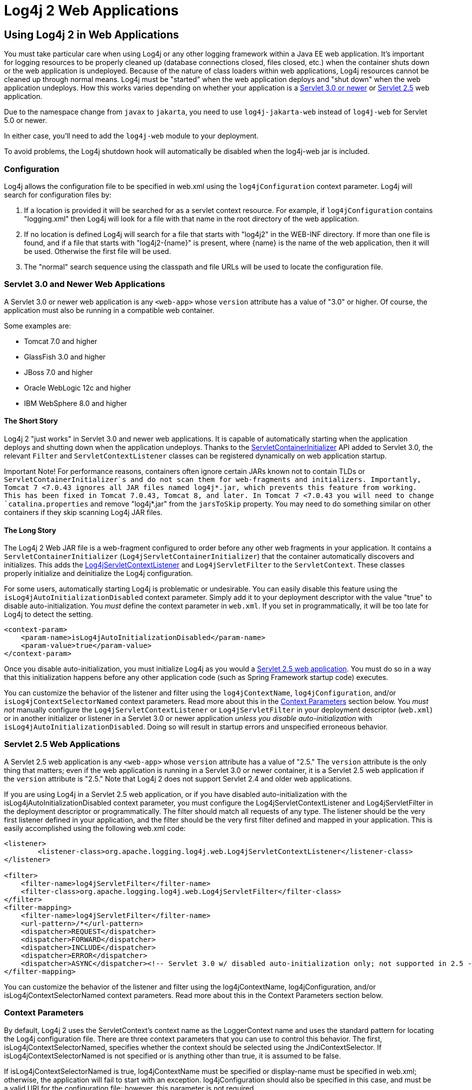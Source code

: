 ////
    Licensed to the Apache Software Foundation (ASF) under one or more
    contributor license agreements.  See the NOTICE file distributed with
    this work for additional information regarding copyright ownership.
    The ASF licenses this file to You under the Apache License, Version 2.0
    (the "License"); you may not use this file except in compliance with
    the License.  You may obtain a copy of the License at

         http://www.apache.org/licenses/LICENSE-2.0

    Unless required by applicable law or agreed to in writing, software
    distributed under the License is distributed on an "AS IS" BASIS,
    WITHOUT WARRANTIES OR CONDITIONS OF ANY KIND, either express or implied.
    See the License for the specific language governing permissions and
    limitations under the License.
////

= Log4j 2 Web Applications
:email: nickwilliams@apache.org, mattsicker@apache.org

== Using Log4j 2 in Web Applications

You must take particular care when using Log4j or any other logging framework within a Java EE web application. It's important for logging resources to be properly cleaned up (database connections closed, files closed, etc.) when the container shuts down or the web application is undeployed. Because of the nature of class loaders within web applications, Log4j resources cannot be cleaned up through normal means. Log4j must be "started" when the web application deploys and "shut down" when the web application undeploys. How this works varies depending on whether your application is a xref:#Servlet-3-0[Servlet 3.0 or newer] or xref:#Servlet-2-5[Servlet 2.5] web application.

Due to the namespace change from `javax` to `jakarta`, you need to use `log4j-jakarta-web` instead of `log4j-web` for Servlet 5.0 or newer.

In either case, you'll need to add the `log4j-web` module to your deployment.

[.note]
====
To avoid problems, the Log4j shutdown hook will automatically be disabled when the log4j-web jar is included.
====

=== Configuration

Log4j allows the configuration file to be specified in web.xml using the `log4jConfiguration` context parameter. Log4j will search for configuration files by:

1. If a location is provided it will be searched for as a servlet context resource. For example, if `log4jConfiguration` contains "logging.xml" then Log4j will look for a file with that name in the root directory of the web application.
2. If no location is defined Log4j will search for a file that starts with "log4j2" in the WEB-INF directory. If more than one file is found, and if a file that starts with "log4j2-\{name}" is present, where \{name} is the name of the web application, then it will be used. Otherwise the first file will be used.
3. The "normal" search sequence using the classpath and file URLs will be used to locate the configuration file.

[#Servlet-3-0]
=== Servlet 3.0 and Newer Web Applications

A Servlet 3.0 or newer web application is any `<web-app>` whose `version` attribute has a value of "3.0" or higher. Of course, the application must also be running in a compatible web container.

Some examples are:

* Tomcat 7.0 and higher
* GlassFish 3.0 and higher
* JBoss 7.0 and higher
* Oracle WebLogic 12c and higher
* IBM WebSphere 8.0 and higher

==== The Short Story

Log4j 2 "just works" in Servlet 3.0 and newer web applications. It is capable of automatically starting when the application deploys and shutting down when the application undeploys. Thanks to the https://docs.oracle.com/javaee/6/api/javax/servlet/ServletContainerInitializer.html[ServletContainerInitializer] API added to Servlet 3.0, the relevant `Filter` and `ServletContextListener` classes can be registered dynamically on web application startup.

[warning]
====
Important Note!
For performance reasons, containers often ignore certain JARs known not to contain TLDs or `ServletContainerInitializer`s and do not scan them for web-fragments and initializers. Importantly, Tomcat 7 <7.0.43 ignores all JAR files named log4j*.jar, which prevents this feature from working. This has been fixed in Tomcat 7.0.43, Tomcat 8, and later. In Tomcat 7 <7.0.43 you will need to change `catalina.properties` and remove "log4j*.jar" from the `jarsToSkip` property. You may need to do something similar on other containers if they skip scanning Log4j JAR files.
====

==== The Long Story

The Log4j 2 Web JAR file is a web-fragment configured to order before any other web fragments in your application. It contains a `ServletContainerInitializer` (`Log4jServletContainerInitializer`) that the container automatically discovers and initializes. This adds the link:../javadoc/log4j-core/org/apache/logging/log4j/web/Log4jServletContextListener.html[Log4jServletContextListener] and `Log4jServletFilter` to the `ServletContext`. These classes properly initialize and deinitialize the Log4j configuration.

For some users, automatically starting Log4j is problematic or undesirable. You can easily disable this feature using the `isLog4jAutoInitializationDisabled` context parameter. Simply add it to your deployment descriptor with the value "true" to disable auto-initialization. You _must_ define the context parameter in `web.xml`. If you set in programmatically, it will be too late for Log4j to detect the setting.

[source,xml]
----
<context-param>
    <param-name>isLog4jAutoInitializationDisabled</param-name>
    <param-value>true</param-value>
</context-param>
----

Once you disable auto-initialization, you must initialize Log4j as you would a link:#Servlet-2-5[Servlet 2.5 web application]. You must do so in a way that this initialization happens before any other application code (such as Spring Framework startup code) executes.

You can customize the behavior of the listener and filter using the `log4jContextName`, `log4jConfiguration`, and/or `isLog4jContextSelectorNamed` context parameters. Read more about this in the xref:#ContextParams[Context Parameters] section below. You _must not_ manually configure the `Log4jServletContextListener` or `Log4jServletFilter` in your deployment descriptor (`web.xml`) or in another initializer or listener in a Servlet 3.0 or newer application _unless you disable auto-initialization_ with `isLog4jAutoInitializationDisabled`. Doing so will result in startup errors and unspecified erroneous behavior.

[#Servlet-2-5]
=== Servlet 2.5 Web Applications

A Servlet 2.5 web application is any `<web-app>` whose `version` attribute has a value of "2.5." The `version` attribute is the only thing that matters; even if the web application is running in a Servlet 3.0 or newer container, it is a Servlet 2.5 web application if the `version` attribute is "2.5." Note that Log4j 2 does not support Servlet 2.4 and older web applications.

If you are using Log4j in a Servlet 2.5 web application, or if you have disabled auto-initialization with the isLog4jAutoInitializationDisabled context parameter, you must configure the Log4jServletContextListener and Log4jServletFilter in the deployment descriptor or programmatically. The filter should match all requests of any type. The listener should be the very first listener defined in your application, and the filter should be the very first filter defined and mapped in your application. This is easily accomplished using the following web.xml code:

[source, xml]
----
<listener>
        <listener-class>org.apache.logging.log4j.web.Log4jServletContextListener</listener-class>
</listener>

<filter>
    <filter-name>log4jServletFilter</filter-name>
    <filter-class>org.apache.logging.log4j.web.Log4jServletFilter</filter-class>
</filter>
<filter-mapping>
    <filter-name>log4jServletFilter</filter-name>
    <url-pattern>/*</url-pattern>
    <dispatcher>REQUEST</dispatcher>
    <dispatcher>FORWARD</dispatcher>
    <dispatcher>INCLUDE</dispatcher>
    <dispatcher>ERROR</dispatcher>
    <dispatcher>ASYNC</dispatcher><!-- Servlet 3.0 w/ disabled auto-initialization only; not supported in 2.5 -->
</filter-mapping>
----

You can customize the behavior of the listener and filter using the log4jContextName, log4jConfiguration, and/or isLog4jContextSelectorNamed context parameters. Read more about this in the Context Parameters section below.

[#ContextParams]
=== Context Parameters

By default, Log4j 2 uses the ServletContext's context name as the LoggerContext name and uses the standard pattern for locating the Log4j configuration file. There are three context parameters that you can use to control this behavior. The first, isLog4jContextSelectorNamed, specifies whether the context should be selected using the JndiContextSelector. If isLog4jContextSelectorNamed is not specified or is anything other than true, it is assumed to be false.

If isLog4jContextSelectorNamed is true, log4jContextName must be specified or display-name must be specified in web.xml; otherwise, the application will fail to start with an exception. log4jConfiguration should also be specified in this case, and must be a valid URI for the configuration file; however, this parameter is not required.

If isLog4jContextSelectorNamed is not true, log4jConfiguration may optionally be specified and must be a valid URI or path to a configuration file or start with "classpath:" to denote a configuration file that can be found on the classpath. Without this parameter, Log4j will use the standard mechanisms for locating the configuration file.

When specifying these context parameters, you must specify them in the deployment descriptor (web.xml) even in a Servlet 3.0 or never application. If you add them to the ServletContext within a listener, Log4j will initialize before the context parameters are available and they will have no effect. Here are some sample uses of these context parameters.

==== Set the Logging Context Name to "myApplication"

[source,xml]
----
<context-param>
    <param-name>log4jContextName</param-name>
    <param-value>myApplication</param-value>
</context-param>
----

==== Set the Configuration Path/File/URI to "/etc/myApp/myLogging.xml"

[source,xml]
----
<context-param>
    <param-name>log4jConfiguration</param-name>
    <param-value>file:///etc/myApp/myLogging.xml</param-value>
</context-param>
----

==== Use the JndiContextSelector

[source,xml]
----
<context-param>
    <param-name>isLog4jContextSelectorNamed</param-name>
    <param-value>true</param-value>
</context-param>
<context-param>
    <param-name>log4jContextName</param-name>
    <param-value>appWithJndiSelector</param-value>
</context-param>
<context-param>
    <param-name>log4jConfiguration</param-name>
    <param-value>file:///D:/conf/myLogging.xml</param-value>
</context-param>
----

Note that in this case you must also set the "Log4jContextSelector" system property to "org.apache.logging.log4j.core.selector.JndiContextSelector".

For security reasons, from Log4j 2.17.0, JNDI must be enabled by setting system property log4j2.enableJndiContextSelector=true

== Using Web Application Information During the Configuration

You may want to use information about the web application during configuration. For example, you could embed the web application's context path in the name of a Rolling File Appender. See WebLookup in Lookups for more information.

=== JavaServer Pages Logging
You may use Log4j 2 within JSPs just as you would within any other Java code. Simply obtain a Logger and call its methods to log events. However, this requires you to use Java code within your JSPs, and some development teams rightly are not comfortable doing this. If you have a dedicated user interface development team that is not familiar with using Java, you may even have Java code disabled in your JSPs.

For this reason, Log4j 2 provides a JSP Tag Library that enables you to log events without using any Java code. To read more about using this tag library, xref:log4j-taglib.adoc[read the Log4j Tag Library documentation].

Important Note! As noted above, containers often ignore certain JARs known not to contain TLDs and do not scan them for TLD files. Importantly, Tomcat 7 <7.0.43 ignores all JAR files named log4j*.jar, which prevents the JSP tag library from being automatically discovered. This does not affect Tomcat 6.x and has been fixed in Tomcat 7.0.43, Tomcat 8, and later. In Tomcat 7 <7.0.43 you will need to change catalina.properties and remove "log4j*.jar" from the jarsToSkip property. You may need to do something similar on other containers if they skip scanning Log4j JAR files.

=== Asynchronous Requests and Threads

The handling of asynchronous requests is tricky, and regardless of Servlet container version or configuration Log4j cannot handle everything automatically. When standard requests, forwards, includes, and error resources are processed, the Log4jServletFilter binds the LoggerContext to the thread handling the request. After request processing completes, the filter unbinds the LoggerContext from the thread.

Similarly, when an internal request is dispatched using a javax.servlet.AsyncContext, the Log4jServletFilter also binds the LoggerContext to the thread handling the request and unbinds it when request processing completes. However, this only happens for requests dispatched through the AsyncContext. There are other asynchronous activities that can take place other than internal dispatched requests.

For example, after starting an AsyncContext you could start up a separate thread to process the request in the background, possibly writing the response with the ServletOutputStream. Filters cannot intercept the execution of this thread. Filters also cannot intercept threads that you start in the background during non-asynchronous requests. This is true whether you use a brand-new thread or a thread borrowed from a thread pool. So what can you do for these special threads?

You may not need to do anything. If you didn't use the isLog4jContextSelectorNamed context parameter, there is no need to bind the LoggerContext to the thread. Log4j can safely locate the LoggerContext on its own. In these cases, the filter provides only very modest performance gains, and only when creating new Loggers. However, if you did specify the isLog4jContextSelectorNamed context parameter with the value "true", you will need to manually bind the LoggerContext to asynchronous threads. Otherwise, Log4j will not be able to locate it.

Thankfully, Log4j provides a simple mechanism for binding the LoggerContext to asynchronous threads in these special circumstances. The simplest way to do this is to wrap the Runnable instance that is passed to the AsyncContext.start() method.

[source,java]
----
import java.io.IOException;
import javax.servlet.AsyncContext;
import javax.servlet.ServletException;
import javax.servlet.http.HttpServlet;
import javax.servlet.http.HttpServletRequest;
import javax.servlet.http.HttpServletResponse;

import org.apache.logging.log4j.LogManager;
import org.apache.logging.log4j.Logger;
import org.apache.logging.log4j.web.WebLoggerContextUtils;

public class TestAsyncServlet extends HttpServlet {

    @Override
    protected void doGet(final HttpServletRequest req, final HttpServletResponse resp) throws ServletException, IOException {
        final AsyncContext asyncContext = req.startAsync();
        asyncContext.start(WebLoggerContextUtils.wrapExecutionContext(this.getServletContext(), new Runnable() {
            @Override
            public void run() {
                final Logger logger = LogManager.getLogger(TestAsyncServlet.class);
                logger.info("Hello, servlet!");
            }
        }));
    }

    @Override
    protected void doPost(final HttpServletRequest req, final HttpServletResponse resp) throws ServletException, IOException {
        final AsyncContext asyncContext = req.startAsync();
        asyncContext.start(new Runnable() {
            @Override
            public void run() {
                final Log4jWebSupport webSupport =
                    WebLoggerContextUtils.getWebLifeCycle(TestAsyncServlet.this.getServletContext());
                webSupport.setLoggerContext();
                // do stuff
                webSupport.clearLoggerContext();
            }
        });
    }
}
----

This can be slightly more convenient when using Java 1.8 and lambda functions as demonstrated below.

[source,java]
----
import java.io.IOException;
import javax.servlet.AsyncContext;
import javax.servlet.ServletException;
import javax.servlet.http.HttpServlet;
import javax.servlet.http.HttpServletRequest;
import javax.servlet.http.HttpServletResponse;

import org.apache.logging.log4j.LogManager;
import org.apache.logging.log4j.Logger;
import org.apache.logging.log4j.web.WebLoggerContextUtils;

public class TestAsyncServlet extends HttpServlet {
    @Override
    protected void doGet(HttpServletRequest req, HttpServletResponse resp) throws ServletException, IOException {
        final AsyncContext asyncContext = req.startAsync();
        asyncContext.start(WebLoggerContextUtils.wrapExecutionContext(this.getServletContext(), () -> {
            final Logger logger = LogManager.getLogger(TestAsyncServlet.class);
            logger.info("Hello, servlet!");
        }));
    }
}
----

Alternatively, you can obtain the `Log4jWebLifeCycle` instance from the ServletContext attributes, call its setLoggerContext method as the very first line of code in your asynchronous thread, and call its clearLoggerContext method as the very last line of code in your asynchronous thread. The following code demonstrates this. It uses the container thread pool to execute asynchronous request processing, passing an anonymous inner Runnable to the start method.

[source,java]
----
import java.io.IOException;
import javax.servlet.AsyncContext;
import javax.servlet.ServletException;
import javax.servlet.http.HttpServlet;
import javax.servlet.http.HttpServletRequest;
import javax.servlet.http.HttpServletResponse;

import org.apache.logging.log4j.LogManager;
import org.apache.logging.log4j.Logger;
import org.apache.logging.log4j.web.Log4jWebLifeCycle;
import org.apache.logging.log4j.web.WebLoggerContextUtils;

public class TestAsyncServlet extends HttpServlet {
    @Override
    protected void doGet(HttpServletRequest req, HttpServletResponse resp) throws ServletException, IOException {
         final AsyncContext asyncContext = req.startAsync();
        asyncContext.start(new Runnable() {
            @Override
            public void run() {
                final Log4jWebLifeCycle webLifeCycle =
                    WebLoggerContextUtils.getWebLifeCycle(TestAsyncServlet.this.getServletContext());
                webLifeCycle.setLoggerContext();
                try {
                    final Logger logger = LogManager.getLogger(TestAsyncServlet.class);
                    logger.info("Hello, servlet!");
                } finally {
                    webLifeCycle.clearLoggerContext();
                }
            }
        });
   }
}
----

Note that you must call clearLoggerContext once your thread is finished processing. Failing to do so will result in memory leaks. If using a thread pool, it can even disrupt the logging of other web applications in your container. For that reason, the example here shows clearing the context in a finally block, which will always execute.

== Using the Servlet Appender

Log4j provides a Servlet Appender that uses the servlet context as the log target. For example:

[source,xml]
----
<Configuration status="WARN" name="ServletTest">

    <Appenders>
        <Servlet name="Servlet">
            <PatternLayout pattern="%m%n%ex{none}"/>
        </Servlet>
    </Appenders>

    <Loggers>
        <Root level="debug">
            <AppenderRef ref="Servlet"/>
        </Root>
    </Loggers>

</Configuration>
----

To avoid double logging of exceptions to the servlet context, you must use %ex\{none} in your PatternLayout as shown in the example. The exception will be omitted from the message text but it is passed to the servlet context as the actual Throwable object.

